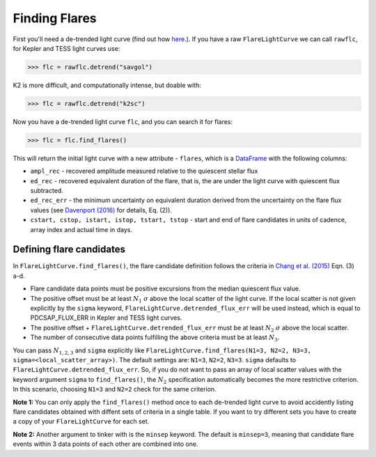Finding Flares
=====

First you'll need a de-trended light curve (find out how here_.). If you have a raw ``FlareLightCurve`` we can call ``rawflc``, for Kepler and TESS light curves use:

>>> flc = rawflc.detrend("savgol")

K2 is more difficult, and computationally intense, but doable with:

>>> flc = rawflc.detrend("k2sc")

Now you have a de-trended light curve ``flc``, and you can search it for flares:

>>> flc = flc.find_flares()

This will return the initial light curve with a new attribute - ``flares``, which is a DataFrame_ with the following columns:

* ``ampl_rec`` - recovered amplitude measured relative to the quiescent stellar flux
* ``ed_rec`` - recovered equivalent duration of the flare, that is, the are under the light curve with quiescent flux subtracted.
* ``ed_rec_err`` - the minimum uncertainty on equivalent duration derived from the uncertainty on the flare flux values (see `Davenport (2016)`_ for details, Eq. (2)).
* ``cstart, cstop, istart, istop, tstart, tstop`` - start and end of flare candidates in units of cadence, array index and actual time in days.

Defining flare candidates
^^^^^^^^^^^^^^^^^^^^^^^^^

In ``FlareLightCurve.find_flares()``, the flare candidate definition follows the criteria in `Chang et al. (2015)`_ Eqn. (3) a-d. 

* Flare candidate data points must be positive excursions from the median quiescent flux value.
* The positive offset must be at least :math:`N_1` :math:`\sigma` above the local scatter of the light curve. If the local scatter is not given explicitly by the ``sigma`` keyword, ``FlareLightCurve.detrended_flux_err`` will be used instead, which is equal to PDCSAP_FLUX_ERR in Kepler and TESS light curves.
* The positive offset + ``FlareLightCurve.detrended_flux_err`` must be at least :math:`N_2` :math:`\sigma` above the local scatter.
* The number of consecutive data points fulfilling the above criteria must be at least :math:`N_3`.

You can pass :math:`N_{1,2,3}` and ``sigma`` explicitly like ``FlareLightCurve.find_flares(N1=3, N2=2, N3=3, sigma=<local_scatter_array>)``. The default settings are: ``N1=3``, ``N2=2``, ``N3=3``. ``sigma`` defaults to ``FlareLightCurve.detrended_flux_err``.  So, if you do not want to pass an array of local scatter values with the keyword argument ``sigma`` to ``find_flares()``, the :math:`N_2` specification  automatically becomes the more restrictive criterion. In this scenario, choosing ``N1=3`` and ``N2=2`` check for the same criterion.

**Note 1:** You can only apply the ``find_flares()`` method once to each de-trended light curve to avoid accidently listing flare candidates obtained with diffent sets of criteria in a single table. If you want to try different sets you have to create a copy of your ``FlareLightCurve`` for each set.

**Note 2:** Another argument to tinker with is the ``minsep`` keyword. The default is ``minsep=3``, meaning that candidate flare events within 3 data points of each other are combined into one.



.. _here: https://altaipony.readthedocs.io/en/latest/api/lcio.html
.. _DataFrame: https://pandas.pydata.org/pandas-docs/stable/reference/api/pandas.DataFrame.html
.. _Davenport (2016): https://iopscience.iop.org/article/10.3847/0004-637X/829/1/23
.. _Chang et al. (2015): https://ui.adsabs.harvard.edu/abs/2015ApJ...814...35C/abstract

